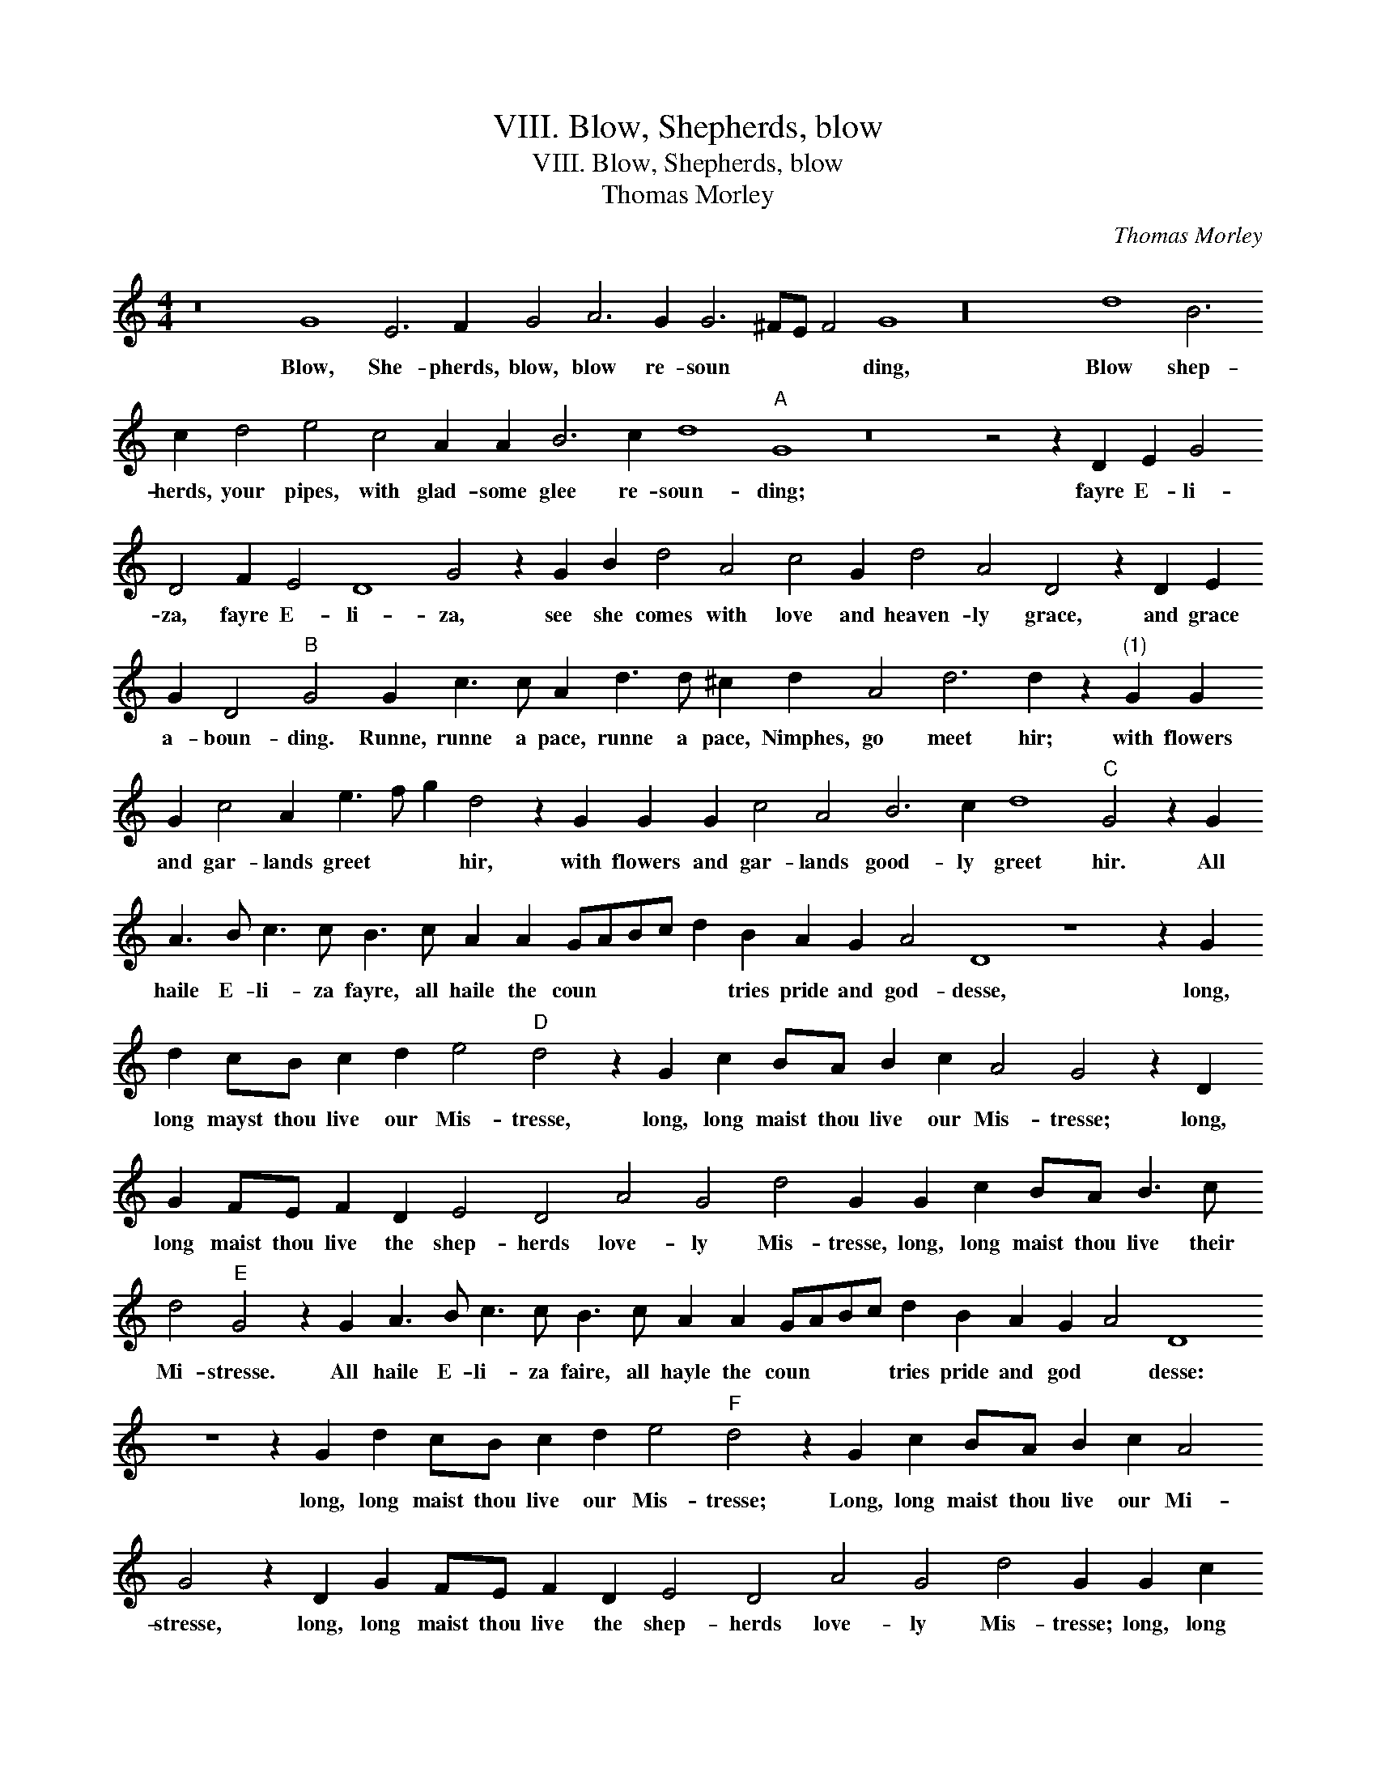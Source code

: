 X:1
T:VIII. Blow, Shepherds, blow
T:VIII. Blow, Shepherds, blow
T:Thomas Morley
C:Thomas Morley
L:1/8
M:4/4
K:C
V:1 treble transpose=-12 
V:1
 z16 G8 E6 F2 G4 A6 G2 G6 ^FE F4 G8 z32 d8 B6 c2 d4 e4 c4 A2 A2 B6 c2 d8"A" G8 z16 z4 z2 D2 E2 G4 D4 F2 E4 D8 G4 z2 G2 B2 d4 A4 c4 G2 d4 A4 D4 z2 D2 E2 G2 D4"B" G4 G2 c3 c A2 d3 d ^c2 d2 A4 d6 d2 z2"^(1)" G2 G2 G2 c4 A2 e3 f g2 d4 z2 G2 G2 G2 c4 A4 B6 c2 d8"C" G4 z2 G2 A3 B c3 c B3 c A2 A2 GABc d2 B2 A2 G2 A4 D8 z8 z2 G2 d2 cB c2 d2 e4"D" d4 z2 G2 c2 BA B2 c2 A4 G4 z2 D2 G2 FE F2 D2 E4 D4 A4 G4 d4 G2 G2 c2 BA B3 c d4"E" G4 z2 G2 A3 B c3 c B3 c A2 A2 GABc d2 B2 A2 G2 A4 D8 z8 z2 G2 d2 cB c2 d2 e4"F" d4 z2 G2 c2 BA B2 c2 A4 G4 z2 D2 G2 FE F2 D2 E4 D4 A4 G4 d4 G2 G2 c2 BA B6 c2 d8 !fermata!G8 |] %1
w: Blow, She- pherds, blow, blow re- soun * * * ding, Blow shep- herds, your pipes, with glad- some glee re- soun- ding; fayre E- li- za, fayre E- li- za, see she comes with love and heaven- ly grace, and grace a- boun- ding. Runne, runne a pace, runne a pace, Nimphes, go meet hir; with flowers and gar- lands greet * * hir, with flowers and gar- lands good- ly greet hir. All haile E- li- za fayre, all haile the coun * * * * tries pride and god- desse, long, long mayst thou live our Mis- tresse, long, long maist thou live our Mis- tresse; long, long maist thou live the shep- herds love- ly Mis- tresse, long, long maist thou live their Mi- stresse. All haile E- li- za faire, all hayle the coun * * * tries pride and god * desse: long, long maist thou live our Mis- tresse; Long, long maist thou live our Mi- stresse, long, long maist thou live the shep- herds love- ly Mis- tresse; long, long maist thou live their Mis- tresse.|

